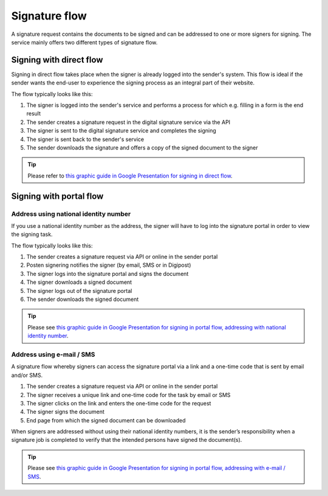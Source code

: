 
.. _signature-flow:

Signature flow
*******************

A signature request contains the documents to be signed and can be addressed to one or more signers for signing. The service mainly offers two different types of signature flow.

.. _signing-in-direct-flow:

Signing with direct flow
========================

Signing in direct flow takes place when the signer is already logged into the sender's system. This flow is ideal if the sender wants the end-user to experience the signing process as an integral part of their website.

The flow typically looks like this:

#. The signer is logged into the sender's service and performs a process for which e.g. filling in a form is the end result
#. The sender creates a signature request in the digital signature service via the API
#. The signer is sent to the digital signature service and completes the signing
#. The signer is sent back to the sender's service
#. The sender downloads the signature and offers a copy of the signed document to the signer

..  TIP::
    Please refer to `this graphic guide in Google Presentation for signing in direct flow <https://docs.google.com/presentation/d/14Q_-YzaxcGsZOgUR6rJl7rWSwLZwujnuqgkKCrxksoA/edit#slide=id.g3922592cb8_0_0>`_.

.. _signing-in-portal-flow:

Signing with portal flow
========================

.. _signing-in-portal-flow-with-national-identity:

Address using national identity number
________________________________________

If you use a national identity number as the address, the signer will have to log into the signature portal in order to view the signing task.

The flow typically looks like this:

#. The sender creates a signature request via API or online in the sender portal
#. Posten signering notifies the signer (by email, SMS or in Digipost)
#. The signer logs into the signature portal and signs the document
#. The signer downloads a signed document
#. The signer logs out of the signature portal
#. The sender downloads the signed document

..  TIP::
    Please see `this graphic guide in Google Presentation for signing in portal flow, addressing with national identity number <https://docs.google.com/presentation/d/14Q_-YzaxcGsZOgUR6rJl7rWSwLZwujnuqgkKCrxksoA/edit#slide=id.g36b93b9965_0_57>`_.

.. _signing-in-portal-flow-without-national-identity:


Address using e-mail / SMS
_______________________________

A signature flow whereby signers can access the signature portal via a link and a one-time code that is sent by email and/or SMS.

#. The sender creates a signature request via API or online in the sender portal
#. The signer receives a unique link and one-time code for the task by email or SMS
#. The signer clicks on the link and enters the one-time code for the request
#. The signer signs the document
#. End page from which the signed document can be downloaded

When signers are addressed without using their national identity numbers, it is the sender’s responsibility when a signature job is completed to verify that the intended persons have signed the document(s).

..  TIP::
    Please see `this graphic guide in Google Presentation for signing in portal flow, addressing with e-mail / SMS <https://docs.google.com/presentation/d/14Q_-YzaxcGsZOgUR6rJl7rWSwLZwujnuqgkKCrxksoA/edit#slide=id.g2e3b4edaeb_0_1>`_.
